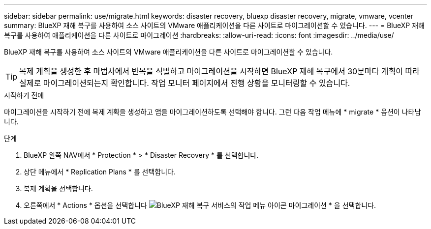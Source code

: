---
sidebar: sidebar 
permalink: use/migrate.html 
keywords: disaster recovery, bluexp disaster recovery, migrate, vmware, vcenter 
summary: BlueXP 재해 복구를 사용하여 소스 사이트의 VMware 애플리케이션을 다른 사이트로 마이그레이션할 수 있습니다. 
---
= BlueXP 재해 복구를 사용하여 애플리케이션을 다른 사이트로 마이그레이션
:hardbreaks:
:allow-uri-read: 
:icons: font
:imagesdir: ../media/use/


[role="lead"]
BlueXP 재해 복구를 사용하여 소스 사이트의 VMware 애플리케이션을 다른 사이트로 마이그레이션할 수 있습니다.


TIP: 복제 계획을 생성한 후 마법사에서 반복을 식별하고 마이그레이션을 시작하면 BlueXP 재해 복구에서 30분마다 계획이 따라 실제로 마이그레이션되는지 확인합니다. 작업 모니터 페이지에서 진행 상황을 모니터링할 수 있습니다.

.시작하기 전에
마이그레이션을 시작하기 전에 복제 계획을 생성하고 앱을 마이그레이션하도록 선택해야 합니다. 그런 다음 작업 메뉴에 * migrate * 옵션이 나타납니다.

.단계
. BlueXP 왼쪽 NAV에서 * Protection * > * Disaster Recovery * 를 선택합니다.
. 상단 메뉴에서 * Replication Plans * 를 선택합니다.
. 복제 계획을 선택합니다.
. 오른쪽에서 * Actions * 옵션을 선택합니다 image:../use/icon-horizontal-dots.png["BlueXP 재해 복구 서비스의 작업 메뉴 아이콘"] 마이그레이션 * 을 선택합니다.

